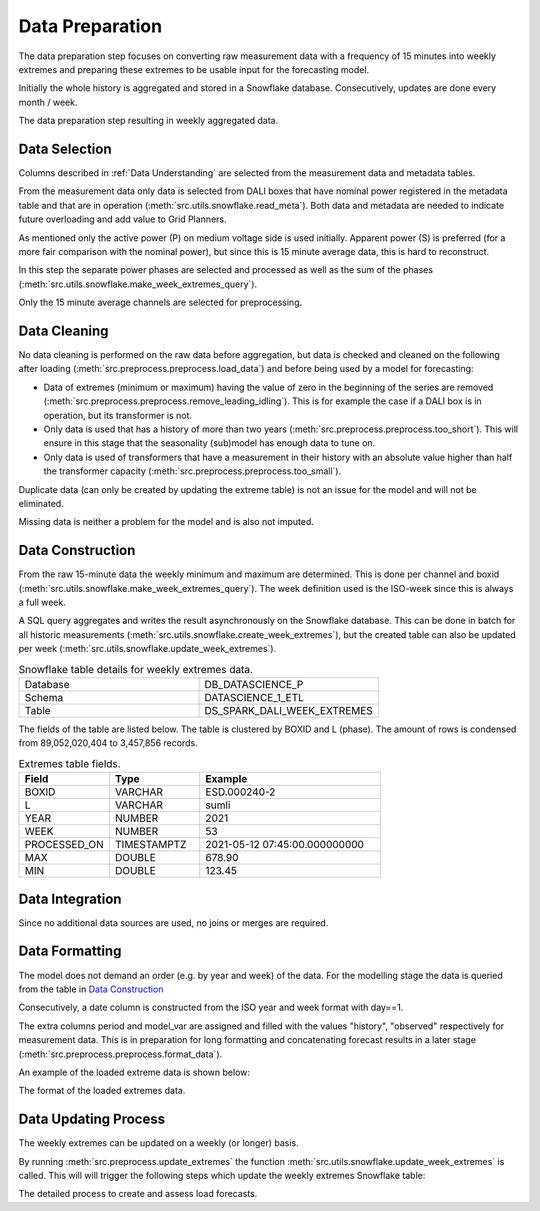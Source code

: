 Data Preparation
================

The data preparation step focuses on converting raw measurement data with a frequency of 15 minutes into weekly extremes and preparing these extremes to be usable input for the forecasting model.

Initially the whole history is aggregated and stored in a Snowflake database. Consecutively, updates are done every month / week.

.. image:: _static/img/process_data_preparation.png
    :height: 250px
    :align: center

The data preparation step resulting in weekly aggregated data.


Data Selection
--------------

Columns described in :ref:`Data Understanding` are selected from the measurement data and metadata tables.

From the measurement data only data is selected from DALI boxes that have nominal power registered in the metadata table and that are in operation (:meth:`src.utils.snowflake.read_meta`). Both data and metadata are needed to indicate future overloading and add value to Grid Planners.

As mentioned only the active power (P) on medium voltage side is used initially. Apparent power (S) is preferred (for a more fair comparison with the nominal power), but since this is 15 minute average data, this is hard to reconstruct.

In this step the separate power phases are selected and processed as well as the sum of the phases (:meth:`src.utils.snowflake.make_week_extremes_query`).

Only the 15 minute average channels are selected for preprocessing.


Data Cleaning
-------------

No data cleaning is performed on the raw data before aggregation, but data is checked and cleaned on the following after loading (:meth:`src.preprocess.preprocess.load_data`) and before being used by a model for forecasting:

* Data of extremes (minimum or maximum) having the value of zero in the beginning of the series are removed (:meth:`src.preprocess.preprocess.remove_leading_idling`). This is for example the case if a DALI box is in operation, but its transformer is not.
* Only data is used that has a history of more than two years (:meth:`src.preprocess.preprocess.too_short`). This will ensure in this stage that the seasonality (sub)model has enough data to tune on.
* Only data is used of transformers that have a measurement in their history with an absolute value higher than half the transformer capacity (:meth:`src.preprocess.preprocess.too_small`).

Duplicate data (can only be created by updating the extreme table) is not an issue for the model and will not be eliminated.

Missing data is neither a problem for the model and is also not imputed.


Data Construction
-----------------

From the raw 15-minute data the weekly minimum and maximum are determined. This is done per channel and boxid (:meth:`src.utils.snowflake.make_week_extremes_query`).
The week definition used is the ISO-week since this is always a full week.

A SQL query aggregates and writes the result asynchronously on the Snowflake database. This can be done in batch for all historic measurements (:meth:`src.utils.snowflake.create_week_extremes`), but the created table can also be updated per week (:meth:`src.utils.snowflake.update_week_extremes`).

.. list-table:: Snowflake table details for weekly extremes data.
   :widths: 25 25
   :header-rows: 0

   * - Database
     - DB_DATASCIENCE_P
   * - Schema
     - DATASCIENCE_1_ETL
   * - Table
     - DS_SPARK_DALI_WEEK_EXTREMES


The fields of the table are listed below. The table is clustered by BOXID and L (phase).
The amount of rows is condensed from 89,052,020,404 to 3,457,856 records.

.. list-table:: Extremes table fields.
   :widths: 25 25 50
   :header-rows: 1

   * - Field
     - Type
     - Example
   * - BOXID
     - VARCHAR
     - ESD.000240-2
   * - L
     - VARCHAR
     - sumli
   * - YEAR
     - NUMBER
     - 2021
   * - WEEK
     - NUMBER
     - 53
   * - PROCESSED_ON
     - TIMESTAMPTZ
     - 2021-05-12 07:45:00.000000000
   * - MAX
     - DOUBLE
     - 678.90
   * - MIN
     - DOUBLE
     - 123.45


Data Integration
----------------

Since no additional data sources are used, no joins or merges are required.

Data Formatting
---------------

The model does not demand an order (e.g. by year and week) of the data.
For the modelling stage the data is queried from the table in `Data Construction`_

Consecutively, a date column is constructed from the ISO year and week format with day==1.

The extra columns period and model_var are assigned and filled with the values "history", "observed" respectively for measurement data.
This is in preparation for long formatting and concatenating forecast results in a later stage (:meth:`src.preprocess.preprocess.format_data`).

An example of the loaded extreme data is shown below:

.. image:: _static/img/loaded_extremes.png
    :width: 800px
    :align: center

The format of the loaded extremes data.


Data Updating Process
---------------------

The weekly extremes can be updated on a weekly (or longer) basis.

By running :meth:`src.preprocess.update_extremes` the function :meth:`src.utils.snowflake.update_week_extremes` is called.
This will will trigger the following steps which update the weekly extremes Snowflake table:

.. image:: _static/img/preprocessing_details.png
    :width: 400px
    :align: center

The detailed process to create and assess load forecasts.